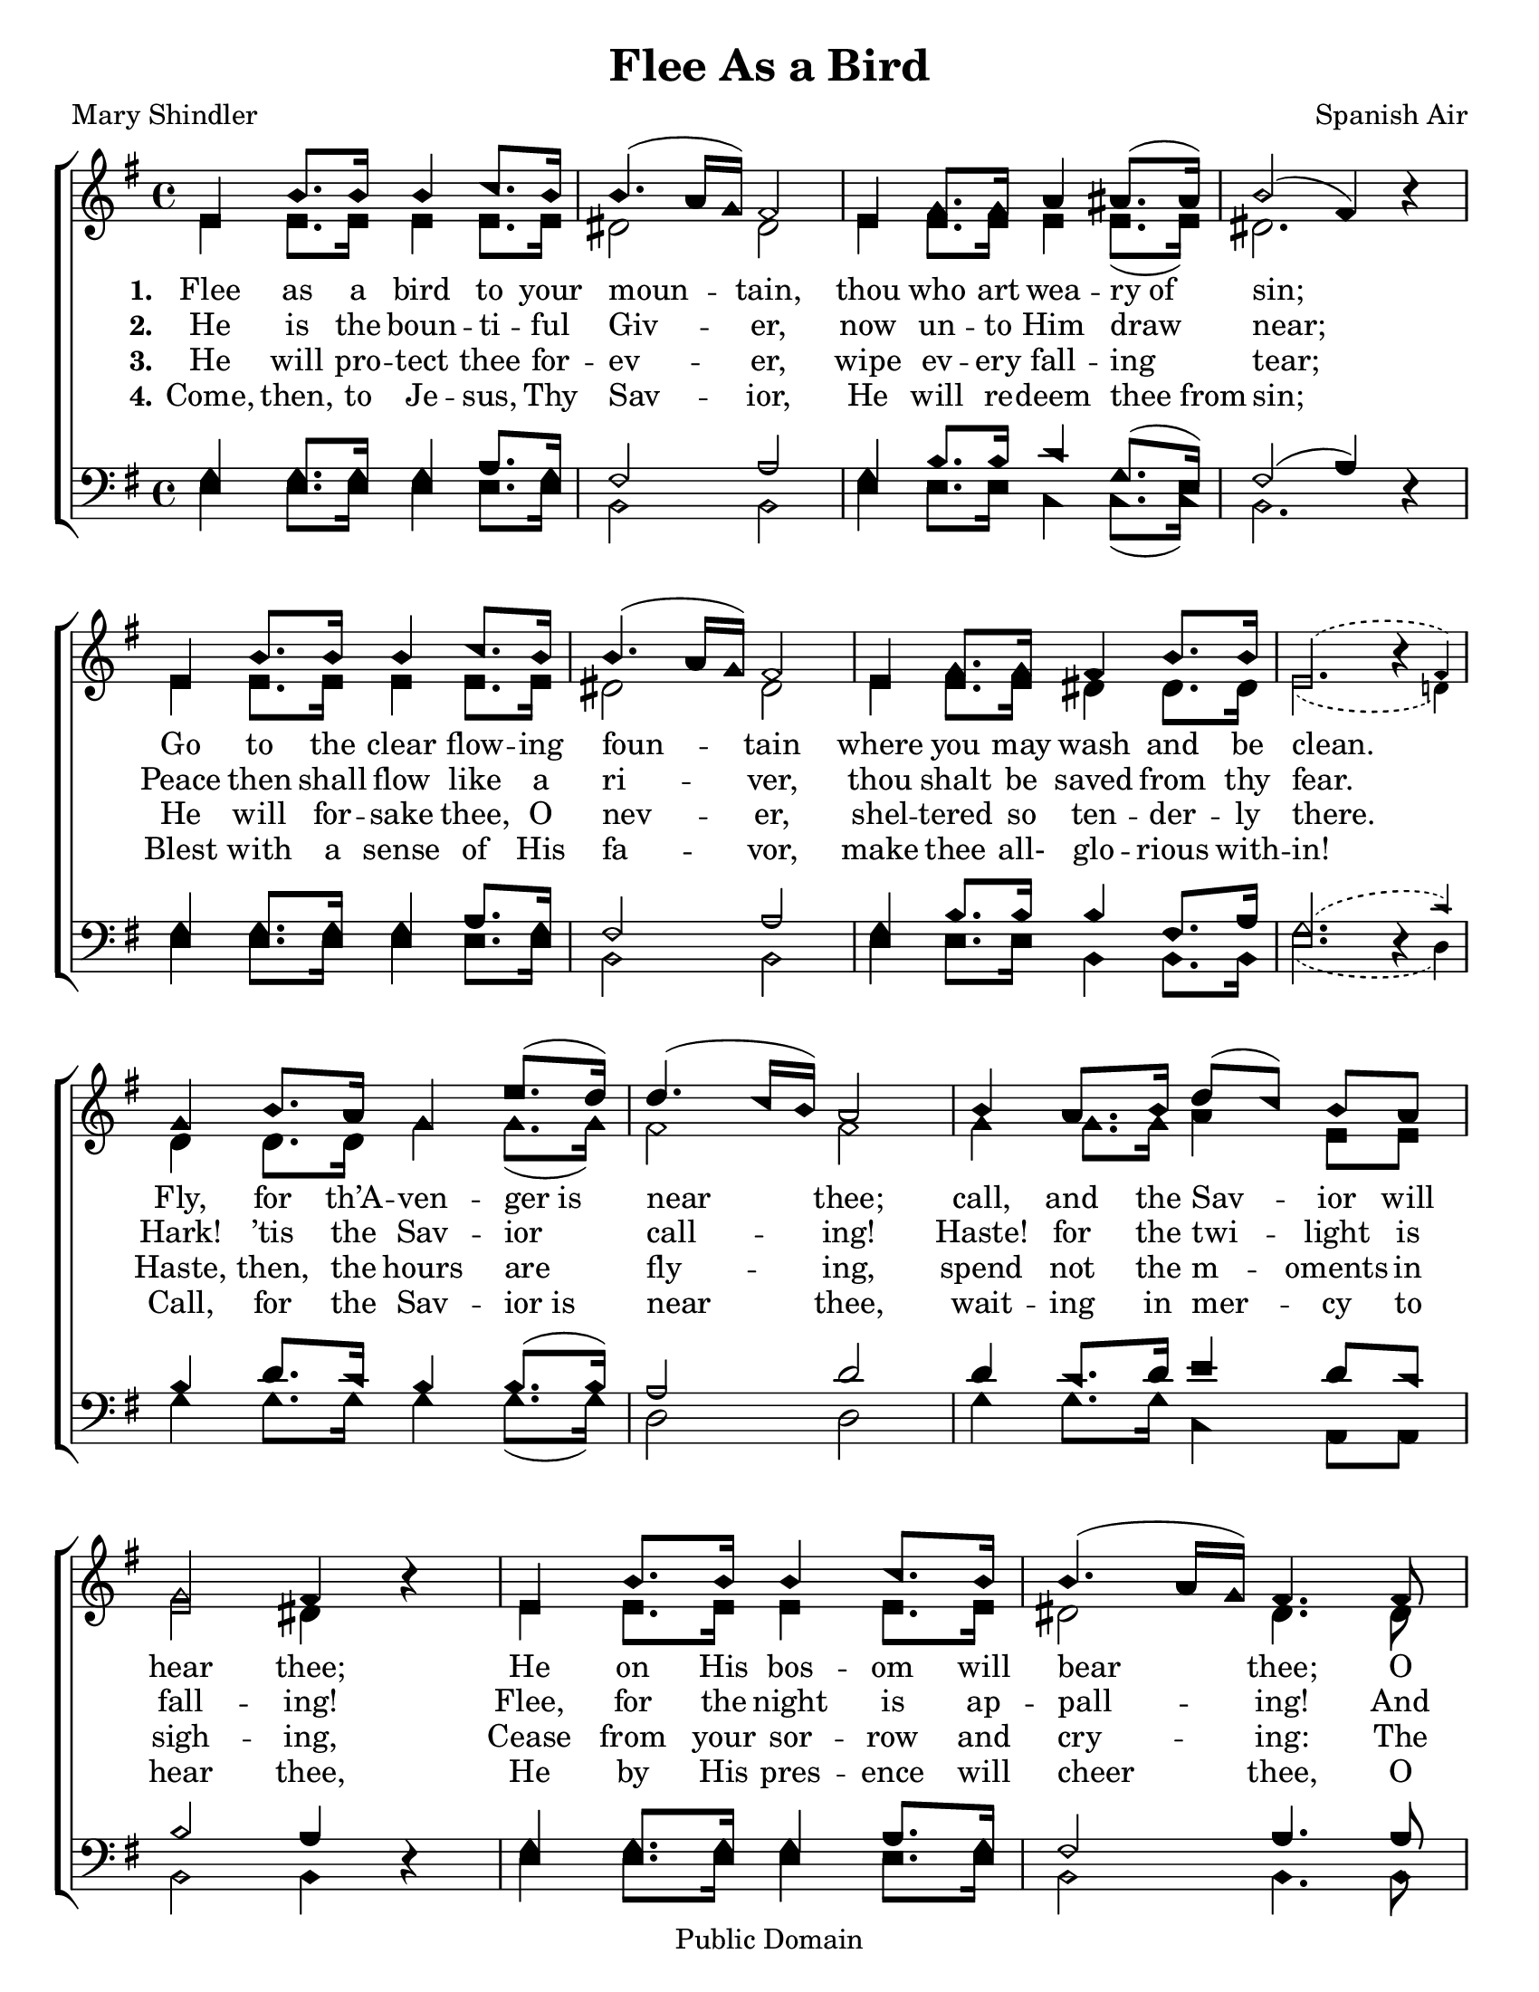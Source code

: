 \version "2.18.2"

\header {
 	title = "Flee As a Bird"
 	composer = "Spanish Air"
 	poet = "Mary Shindler"
	copyright= \markup { "Public Domain" }
	tagline = ""
}


\paper {
	#(set-paper-size "letter")
	print-page-number = "false"
	indent = 0
  	%page-count = #1
}


global = {
 	\key g \major
 	\time 4/4
	\aikenHeads
  	\huge
	\set Timing.beamExceptions = #'()
	\set Timing.baseMoment = #(ly:make-moment 1/4)
	\set Timing.beatStructure = #'(1 1 1 1)
  	\override Score.BarNumber.break-visibility = ##(#f #f #f)
 	\set Staff.midiMaximumVolume = #1.0
 	%\partial 4
}


lead = {
	\set Staff.midiMinimumVolume = #3.0
}


soprano = \relative c'' {
 	\global
	e,4 b'8. b16 b4 c8. b16 b4.( a16 g) fis2
	e4 g8. g16 a4 ais8.( ais16) b2( fis4) b4\rest
	%\break
	e,4 b'8. b16 b4 c8. b16 b4.( a16 g) fis2
	e4 g8. g16 fis4 b8. b16 \slurDashed e,2.( \afterGrace b'4\rest fis4)
	\slurSolid
	g4 b8. a16 g4 e'8.( d16) d4.( c16 b) a2
	b4 a8. b16 d8(c) b a g2 fis4 b4\rest
	e,4 b'8. b16 b4 c8. b16 b4.( a16 g) fis4.
	fis8 e4 g8. g16 fis4 b8. b16 e,2
	c'2 b4 g8 e b4 g'8. fis16 e2. b'4\rest
	\bar "|."

}


alto = \relative c' {
	\global
	e4 e8. e16 e4 e8. e16 dis2 dis
	e4 e8. e16 e4 e8.( e16) dis2. s4
	e4 e8. e16 e4 e8. e16 dis2 dis
	e4 e8. e16 dis4 dis8. dis16 \slurDashed e2.( \afterGrace s4 d!4)
	\slurSolid
	d4 d8. d16 g4 g8.( g16) fis2 fis
	g4 g8. g16 a4 e8 e e2 dis4 s4
	e4 e8. e16 e4 e8. e16 dis2 dis4.
	dis8 e4 e8. e16 dis4 dis8. dis16 e2
	e e4 e8 b b4 dis8. dis16 e2. s4
}


tenor = \relative c' {
	\global
	\clef "bass"
	g4 g8. g16 g4 a8. g16 fis2 a
	g4 b8. b16 c4 g8.( e16) fis2( a4) s4
	g4 g8. g16 g4 a8. g16 fis2 a
	g4 b8. b16 b4 fis8. a16 \slurDashed g2.( \afterGrace s4 c4)
	\slurSolid
	b4 d8. c16 b4 b8.( b16) a2 d2
	d4 c8. d16 e4 d8 c b2 a4 s4
	g4 g8. g16 g4 a8. g16 fis2 a4.
	a8 g4 b8. b16 b4 fis8. a16 g2
	a2 g4 b8 g fis4 a8. a16 g2. s4
}


bass = \relative c {
	\global
	\clef "bass"
	e4 e8. e16 e4 e8. e16 b2 b
	e4 e8. e16 c4 c8.( c16) b2. d4\rest
	e4 e8. e16 e4 e8. e16 b2 b
	e4 e8. e16 b4 b8. b16 \slurDashed e2.( \afterGrace d4\rest d4)
	\slurSolid
	g4 g8. g16 g4 g8.( g16) d2 d2
	g4 g8. g16 c,4 a8 a b2 b4 d4\rest
	e4 e8. e16 e4 e8. e16 b2 b4.
	b8 e4 e8. e16 b4 b8. b16 e2
	a,2 b4 b8 b dis4 b8. b16 e2. d4\rest
}


verseOne = \lyricmode {
	\set stanza = "1."
	Flee as a bird to your moun -- tain,
	thou who art wea -- ry_of sin;
	Go to the clear flow -- ing foun -- tain
	where you may wash and be clean.
	Fly, for th’A -- ven -- ger_is near thee;
	call, and the Sav -- ior will hear thee;
	He on His bos -- om will bear thee;
	O thou who art wea -- ry of sin,
	O thou who art wea -- ry of sin.
}


verseTwo = \lyricmode {
	\set stanza = "2."
	He is the boun -- ti -- ful Giv -- er,
	now un -- to Him draw near;
	Peace then shall flow like a ri -- ver,
	thou shalt be saved from thy fear.
	Hark! ’tis the Sav -- ior call -- ing!
	Haste! for the twi -- light is fall -- ing!
	Flee, for the night is ap -- pall -- ing!
	And thou shalt be saved from thy fear.
	And thou shalt be saved from thy fear.
}


verseThree = \lyricmode {
	\set stanza = "3."
	He will pro -- tect thee for -- ev -- er,
	wipe ev -- ery fall -- ing tear;
	He will for -- sake thee, O nev -- er,
	shel -- tered so ten -- der -- ly there.
	Haste, then, the hours are fly -- ing,
	spend not the m -- oments in sigh -- ing,
	Cease from your sor -- row and cry -- ing:
	The Sav -- ior will wipe ev -- ery tear,
	The Sav -- ior will wipe ev -- ery tear.
}


verseFour = \lyricmode {
	\set stanza = "4."
	Come, then, to Je -- sus, Thy Sav -- ior,
	He will re -- deem thee_from sin;
	Blest with a sense of His fa -- vor,
	make thee all- glo -- rious with -- in!
	Call, for the Sav -- ior_is near thee,
	wait -- ing in mer -- cy to hear thee,
	He by His pres -- ence will cheer thee,
	O thou who art wea -- ry of sin.
	O thou who art wea -- ry of sin.
}


\score{
	\new ChoirStaff <<
		\new Staff \with {midiInstrument = #"acoustic grand"} <<
			\new Voice = "soprano" {\voiceOne \soprano}
			\new Voice = "alto" {\voiceTwo \alto}
		>>
		
		\new Lyrics {
			\lyricsto "soprano" \verseOne
		}
		\new Lyrics {
			\lyricsto "soprano" \verseTwo
		}
		\new Lyrics {
			\lyricsto "soprano" \verseThree
		}
		\new Lyrics {
			\lyricsto "soprano" \verseFour
		}
		
		\new Staff  \with {midiInstrument = #"acoustic grand"}<<
			\new Voice = "tenor" {\voiceThree \tenor}
			\new Voice = "bass" {\voiceFour \bass}
		>>
		
	>>
	
	\layout{}
	\midi{
		\tempo 4 = 60
	}
}
